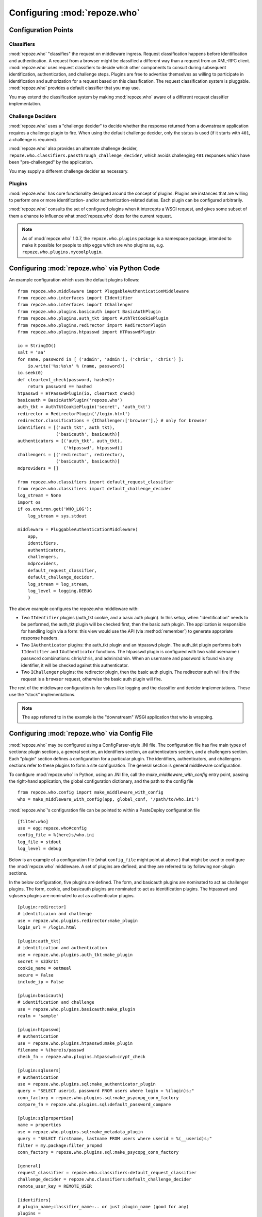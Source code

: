 .. _configuration_points:

Configuring :mod:`repoze.who`
=============================

Configuration Points
--------------------

Classifiers
+++++++++++

:mod:`repoze.who` "classifies" the request on middleware ingress.
Request classification happens before identification and
authentication.  A request from a browser might be classified a
different way than a request from an XML-RPC client.
:mod:`repoze.who` uses request classifiers to decide which other
components to consult during subsequent identification,
authentication, and challenge steps.  Plugins are free to advertise
themselves as willing to participate in identification and
authorization for a request based on this classification.  The request
classification system is pluggable.  :mod:`repoze.who` provides a
default classifier that you may use.

You may extend the classification system by making :mod:`repoze.who` aware
of a different request classifier implementation.

Challenge Deciders
++++++++++++++++++

:mod:`repoze.who` uses a "challenge decider" to decide whether the
response returned from a downstream application requires a challenge
plugin to fire.  When using the default challenge decider, only the
status is used (if it starts with ``401``, a challenge is required).

:mod:`repoze.who` also provides an alternate challenge decider,
``repoze.who.classifiers.passthrough_challenge_decider``, which avoids
challenging ``401`` responses which have been "pre-challenged" by the
application.

You may supply a different challenge decider as necessary.

Plugins
+++++++

:mod:`repoze.who` has core functionality designed around the concept
of plugins.  Plugins are instances that are willing to perform one or
more identification- and/or authentication-related duties.  Each
plugin can be configured arbitrarily.

:mod:`repoze.who` consults the set of configured plugins when it
intercepts a WSGI request, and gives some subset of them a chance to
influence what :mod:`repoze.who` does for the current request.

.. note:: As of :mod:`repoze.who` 1.0.7, the ``repoze.who.plugins``
   package is a namespace package, intended to make it possible for
   people to ship eggs which are who plugins as,
   e.g. ``repoze.who.plugins.mycoolplugin``.


.. _imperative_configuration:

Configuring :mod:`repoze.who` via Python Code
---------------------------------------------

.. module:: repoze.who.middleware

.. class:: PluggableAuthenticationMiddleware(app, identifiers, challengers, authenticators, mdproviders, classifier, challenge_decider [, log_stream=None [, log_level=logging.INFO[, remote_user_key='REMOTE_USER']]])

  The primary method of configuring the :mod:`repoze.who` middleware is
  to use straight Python code, meant to be consumed by frameworks
  which construct and compose middleware pipelines without using a
  configuration file.

  In the middleware constructor: *app* is the "next" application in
  the WSGI pipeline. *identifiers* is a sequence of ``IIdentifier``
  plugins, *challengers* is a sequence of ``IChallenger`` plugins,
  *mdproviders* is a sequence of ``IMetadataProvider`` plugins.  Any
  of these can be specified as the empty sequence.  *classifier* is a
  request classifier callable, *challenge_decider* is a challenge
  decision callable.  *log_stream* is a stream object (an object with
  a ``write`` method) *or* a ``logging.Logger`` object, *log_level* is
  a numeric value that maps to the ``logging`` module's notion of log
  levels, *remote_user_key* is the key in which the ``REMOTE_USER``
  (userid) value should be placed in the WSGI environment for
  consumption by downstream applications.

An example configuration which uses the default plugins follows::

    from repoze.who.middleware import PluggableAuthenticationMiddleware
    from repoze.who.interfaces import IIdentifier
    from repoze.who.interfaces import IChallenger
    from repoze.who.plugins.basicauth import BasicAuthPlugin
    from repoze.who.plugins.auth_tkt import AuthTktCookiePlugin
    from repoze.who.plugins.redirector import RedirectorPlugin
    from repoze.who.plugins.htpasswd import HTPasswdPlugin

    io = StringIO()
    salt = 'aa'
    for name, password in [ ('admin', 'admin'), ('chris', 'chris') ]:
        io.write('%s:%s\n' % (name, password))
    io.seek(0)
    def cleartext_check(password, hashed):
        return password == hashed
    htpasswd = HTPasswdPlugin(io, cleartext_check)
    basicauth = BasicAuthPlugin('repoze.who')
    auth_tkt = AuthTktCookiePlugin('secret', 'auth_tkt')
    redirector = RedirectorPlugin('/login.html')
    redirector.classifications = {IChallenger:['browser'],} # only for browser
    identifiers = [('auth_tkt', auth_tkt),
                   ('basicauth', basicauth)]
    authenticators = [('auth_tkt', auth_tkt),
                      ('htpasswd', htpasswd)]
    challengers = [('redirector', redirector),
                   ('basicauth', basicauth)]
    mdproviders = []

    from repoze.who.classifiers import default_request_classifier
    from repoze.who.classifiers import default_challenge_decider
    log_stream = None
    import os
    if os.environ.get('WHO_LOG'):
        log_stream = sys.stdout

    middleware = PluggableAuthenticationMiddleware(
        app,
        identifiers,
        authenticators,
        challengers,
        mdproviders,
        default_request_classifier,
        default_challenge_decider,
        log_stream = log_stream,
        log_level = logging.DEBUG
        )

The above example configures the repoze.who middleware with:

- Two ``IIdentifier`` plugins (auth_tkt cookie, and a
  basic auth plugin).  In this setup, when "identification" needs to
  be performed, the auth_tkt plugin will be checked first, then
  the basic auth plugin.  The application is responsible for handling
  login via a form:  this view would use the API (via :method:`remember`)
  to generate apprpriate response headers.

- Two ``IAuthenticator`` plugins: the auth_tkt plugin and an htpasswd plugin.
  The auth_tkt plugin performs both ``IIdentifier`` and ``IAuthenticator``
  functions.  The htpasswd plugin is configured with two valid username /
  password combinations: chris/chris, and admin/admin.  When an username
  and password is found via any identifier, it will be checked against this
  authenticator.

- Two ``IChallenger`` plugins: the redirector plugin, then the basic auth
  plugin.  The redirector auth will fire if the request is a ``browser``
  request, otherwise the basic auth plugin will fire.

The rest of the middleware configuration is for values like logging
and the classifier and decider implementations.  These use the "stock"
implementations.

.. note:: The ``app`` referred to in the example is the "downstream"
   WSGI application that who is wrapping.


.. _declarative_configuration:

Configuring :mod:`repoze.who` via Config File
---------------------------------------------

:mod:`repoze.who` may be configured using a ConfigParser-style .INI
file.  The configuration file has five main types of sections: plugin
sections, a general section, an identifiers section, an authenticators
section, and a challengers section.  Each "plugin" section defines a
configuration for a particular plugin.  The identifiers,
authenticators, and challengers sections refer to these plugins to
form a site configuration.  The general section is general middleware
configuration.

To configure :mod:`repoze.who` in Python, using an .INI file, call
the `make_middleware_with_config` entry point, passing the right-hand
application, the global configuration dictionary, and the path to the
config file ::

    from repoze.who.config import make_middleware_with_config
    who = make_middleware_with_config(app, global_conf, '/path/to/who.ini')

:mod:`repoze.who`'s configuration file can be pointed to within a PasteDeploy
configuration file ::

    [filter:who]
    use = egg:repoze.who#config
    config_file = %(here)s/who.ini
    log_file = stdout
    log_level = debug

Below is an example of a configuration file (what ``config_file``
might point at above ) that might be used to configure the
:mod:`repoze.who` middleware.  A set of plugins are defined, and they
are referred to by following non-plugin sections.

In the below configuration, five plugins are defined.  The form, and
basicauth plugins are nominated to act as challenger plugins.  The
form, cookie, and basicauth plugins are nominated to act as
identification plugins.  The htpasswd and sqlusers plugins are
nominated to act as authenticator plugins. ::

    [plugin:redirector]
    # identificaion and challenge
    use = repoze.who.plugins.redirector:make_plugin
    login_url = /login.html

    [plugin:auth_tkt]
    # identification and authentication
    use = repoze.who.plugins.auth_tkt:make_plugin
    secret = s33kr1t
    cookie_name = oatmeal
    secure = False
    include_ip = False

    [plugin:basicauth]
    # identification and challenge
    use = repoze.who.plugins.basicauth:make_plugin
    realm = 'sample'

    [plugin:htpasswd]
    # authentication
    use = repoze.who.plugins.htpasswd:make_plugin
    filename = %(here)s/passwd
    check_fn = repoze.who.plugins.htpasswd:crypt_check

    [plugin:sqlusers]
    # authentication
    use = repoze.who.plugins.sql:make_authenticator_plugin
    query = "SELECT userid, password FROM users where login = %(login)s;"
    conn_factory = repoze.who.plugins.sql:make_psycopg_conn_factory
    compare_fn = repoze.who.plugins.sql:default_password_compare

    [plugin:sqlproperties]
    name = properties
    use = repoze.who.plugins.sql:make_metadata_plugin
    query = "SELECT firstname, lastname FROM users where userid = %(__userid)s;"
    filter = my.package:filter_propmd
    conn_factory = repoze.who.plugins.sql:make_psycopg_conn_factory

    [general]
    request_classifier = repoze.who.classifiers:default_request_classifier
    challenge_decider = repoze.who.classifiers:default_challenge_decider
    remote_user_key = REMOTE_USER

    [identifiers]
    # plugin_name;classifier_name:.. or just plugin_name (good for any)
    plugins =
          auth_tkt
          basicauth

    [authenticators]
    # plugin_name;classifier_name.. or just plugin_name (good for any)
    plugins =
          auth_tkt
          htpasswd
          sqlusers

    [challengers]
    # plugin_name;classifier_name:.. or just plugin_name (good for any)
    plugins =
          redirector;browser
          basicauth

    [mdproviders]
    plugins =
          sqlproperties

The basicauth section configures a plugin that does identification and
challenge for basic auth credentials.  The redirector section configures a
plugin that does challenges.  The auth_tkt section configures a plugin that
does identification for cookie auth credentials, as well as authenticating
them.  The htpasswd plugin obtains its user info from a file.  The sqlusers
plugin obtains its user info from a Postgres database.

The identifiers section provides an ordered list of plugins that are
willing to provide identification capability.  These will be consulted
in the defined order.  The tokens on each line of the ``plugins=`` key
are in the form "plugin_name;requestclassifier_name:..."  (or just
"plugin_name" if the plugin can be consulted regardless of the
classification of the request).  The configuration above indicates
that the system will look for credentials using the auth_tkt cookie
identifier (unconditionally), then the basic auth plugin
(unconditionally).

The authenticators section provides an ordered list of plugins that
provide authenticator capability.  These will be consulted in the
defined order, so the system will look for users in the file, then in
the sql database when attempting to validate credentials.  No
classification prefixes are given to restrict which of the two plugins
are used, so both plugins are consulted regardless of the
classification of the request.  Each authenticator is called with each
set of identities found by the identifier plugins.  The first identity
that can be authenticated is used to set ``REMOTE_USER``.

The mdproviders section provides an ordered list of plugins that
provide metadata provider capability.  These will be consulted in the
defined order.  Each will have a chance (on ingress) to provide add
metadata to the authenticated identity.  Our example mdproviders
section shows one plugin configured: "sqlproperties".  The
sqlproperties plugin will add information related to user properties
(e.g. first name and last name) to the identity dictionary.

The challengers section provides an ordered list of plugins that
provide challenger capability.  These will be consulted in the defined
order, so the system will consult the cookie auth plugin first, then
the basic auth plugin.  Each will have a chance to initiate a
challenge.  The above configuration indicates that the redirector challenger
will fire if it's a browser request, and the basic auth challenger
will fire if it's not (fallback).
